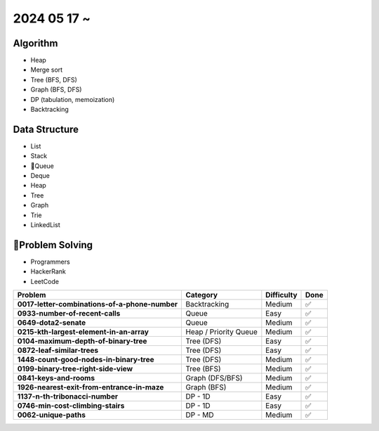 2024 05 17 ~
===========

Algorithm
---------
- Heap
- Merge sort
- Tree (BFS, DFS)
- Graph (BFS, DFS)
- DP (tabulation, memoization)
- Backtracking

Data Structure
--------------

- List
- Stack
- Queue
- Deque
- Heap
- Tree
- Graph
- Trie
- LinkedList


Problem Solving
---------------

- Programmers
- HackerRank
- LeetCode

+-----------------------------------------------+----------------------+-------------+------+
| Problem                                       | Category             | Difficulty  | Done |
+===============================================+======================+=============+======+
| **0017-letter-combinations-of-a-phone-number**| Backtracking         | Medium      | ✅   |
+-----------------------------------------------+----------------------+-------------+------+
| **0933-number-of-recent-calls**               | Queue                | Easy        | ✅   |
+-----------------------------------------------+----------------------+-------------+------+
| **0649-dota2-senate**                         | Queue                | Medium      | ✅   |
+-----------------------------------------------+----------------------+-------------+------+
| **0215-kth-largest-element-in-an-array**      | Heap / Priority Queue| Medium      | ✅   |
+-----------------------------------------------+----------------------+-------------+------+
| **0104-maximum-depth-of-binary-tree**         | Tree (DFS)           | Easy        | ✅   |
+-----------------------------------------------+----------------------+-------------+------+
| **0872-leaf-similar-trees**                   | Tree (DFS)           | Easy        | ✅   |
+-----------------------------------------------+----------------------+-------------+------+
| **1448-count-good-nodes-in-binary-tree**      | Tree (DFS)           | Medium      | ✅   |
+-----------------------------------------------+----------------------+-------------+------+
| **0199-binary-tree-right-side-view**          | Tree (BFS)           | Medium      | ✅   |
+-----------------------------------------------+----------------------+-------------+------+
| **0841-keys-and-rooms**                       | Graph (DFS/BFS)      | Medium      | ✅   |
+-----------------------------------------------+----------------------+-------------+------+
| **1926-nearest-exit-from-entrance-in-maze**   | Graph (BFS)          | Medium      | ✅   |
+-----------------------------------------------+----------------------+-------------+------+
| **1137-n-th-tribonacci-number**               | DP - 1D              | Easy        | ✅   |
+-----------------------------------------------+----------------------+-------------+------+
| **0746-min-cost-climbing-stairs**             | DP - 1D              | Easy        | ✅   |
+-----------------------------------------------+----------------------+-------------+------+
| **0062-unique-paths**                         | DP - MD              | Medium      | ✅   |
+-----------------------------------------------+----------------------+-------------+------+
